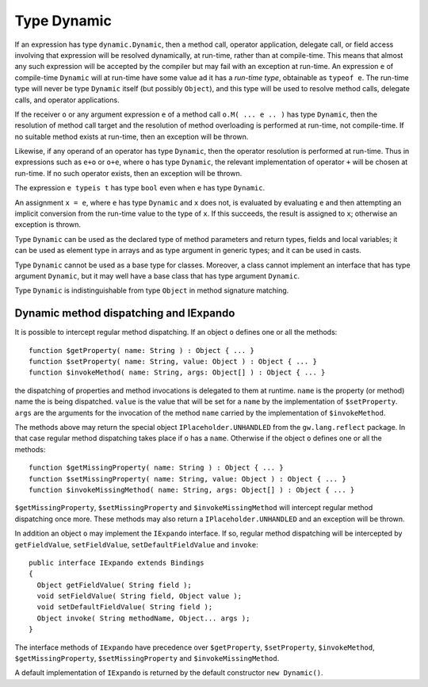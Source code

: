 .. _dynamic:

************
Type Dynamic
************

.. index:: dynamic

If an expression has type ``dynamic.Dynamic``, then a method call, operator
application, delegate call, or field access involving that expression will be
resolved dynamically, at run-time, rather than at compile-time. This means that
almost any such expression will be accepted by the compiler but may fail with an
exception at run-time. An expression ``e`` of compile-time ``Dynamic`` will at
run-time have some value ad it has a *run-time type*, obtainable as ``typeof
e``. The run-time type will never be type ``Dynamic`` itself (but possibly
``Object``), and this type will be used to resolve method calls, delegate calls,
and operator applications.

If the receiver ``o`` or any argument expression ``e`` of a method call ``o.M(
... e .. )`` has type ``Dynamic``, then the resolution of method call target and
the resolution of method overloading is performed at run-time, not compile-time.
If no suitable method exists at run-time, then an exception will be thrown.

Likewise, if any operand of an operator has type ``Dynamic``, then the operator
resolution is performed at run-time. Thus in expressions such as ``e+o`` or
``o+e``, where ``o`` has type ``Dynamic``, the relevant implementation of
operator ``+`` will be chosen at run-time. If no such operator exists, then an
exception will be thrown.

The expression ``e typeis t`` has type ``bool`` even when ``e`` has type
``Dynamic``.

An assignment ``x = e``, where ``e`` has type ``Dynamic`` and ``x`` does not, is
evaluated by evaluating ``e`` and then attempting an implicit conversion from
the run-time value to the type of ``x``. If this succeeds, the result is
assigned to ``x``; otherwise an exception is thrown.

Type ``Dynamic`` can be used as the declared type of method parameters and
return types, fields and local variables; it can be used as element type in
arrays and as type argument in generic types; and it can be used in casts.

Type ``Dynamic`` cannot be used as a base type for classes. Moreover, a class
cannot implement an interface that has type argument ``Dynamic``, but it may
well have a base class that has type argument ``Dynamic``.

Type ``Dynamic`` is indistinguishable from type ``Object`` in method signature
matching.


Dynamic method dispatching and IExpando
=======================================

It is possible to intercept regular method dispatching. If an object ``o``
defines one or all the methods::

  function $getProperty( name: String ) : Object { ... }
  function $setProperty( name: String, value: Object ) : Object { ... }
  function $invokeMethod( name: String, args: Object[] ) : Object { ... }

the dispatching of properties and method invocations is delegated to them at
runtime. ``name`` is the property (or method) name the is being dispatched.
``value`` is the value that will be set for a ``name`` by the implementation of
``$setProperty``. ``args`` are the arguments for the invocation of the method
``name`` carried by the implementation of ``$invokeMethod``.

The methods above may return the special object ``IPlaceholder.UNHANDLED`` from
the ``gw.lang.reflect`` package. In that case regular method dispatching takes
place if ``o`` has a ``name``. Otherwise if the object ``o`` defines one or all
the methods::

  function $getMissingProperty( name: String ) : Object { ... }
  function $setMissingProperty( name: String, value: Object ) : Object { ... }
  function $invokeMissingMethod( name: String, args: Object[] ) : Object { ... }

``$getMissingProperty``, ``$setMissingProperty`` and ``$invokeMissingMethod``
will intercept regular method dispatching once more. These methods may also
return a ``IPlaceholder.UNHANDLED`` and an exception will be thrown.

In addition an object ``o`` may implement the ``IExpando`` interface. If so,
regular method dispatching will be intercepted by ``getFieldValue``,
``setFieldValue``, ``setDefaultFieldValue`` and ``invoke``::

  public interface IExpando extends Bindings
  {
    Object getFieldValue( String field );
    void setFieldValue( String field, Object value );
    void setDefaultFieldValue( String field );
    Object invoke( String methodName, Object... args );
  }

The interface methods of ``IExpando`` have precedence over ``$getProperty``,
``$setProperty``, ``$invokeMethod``, ``$getMissingProperty``,
``$setMissingProperty`` and ``$invokeMissingMethod``.

A default implementation of ``IExpando`` is returned by the default constructor
``new Dynamic()``.
